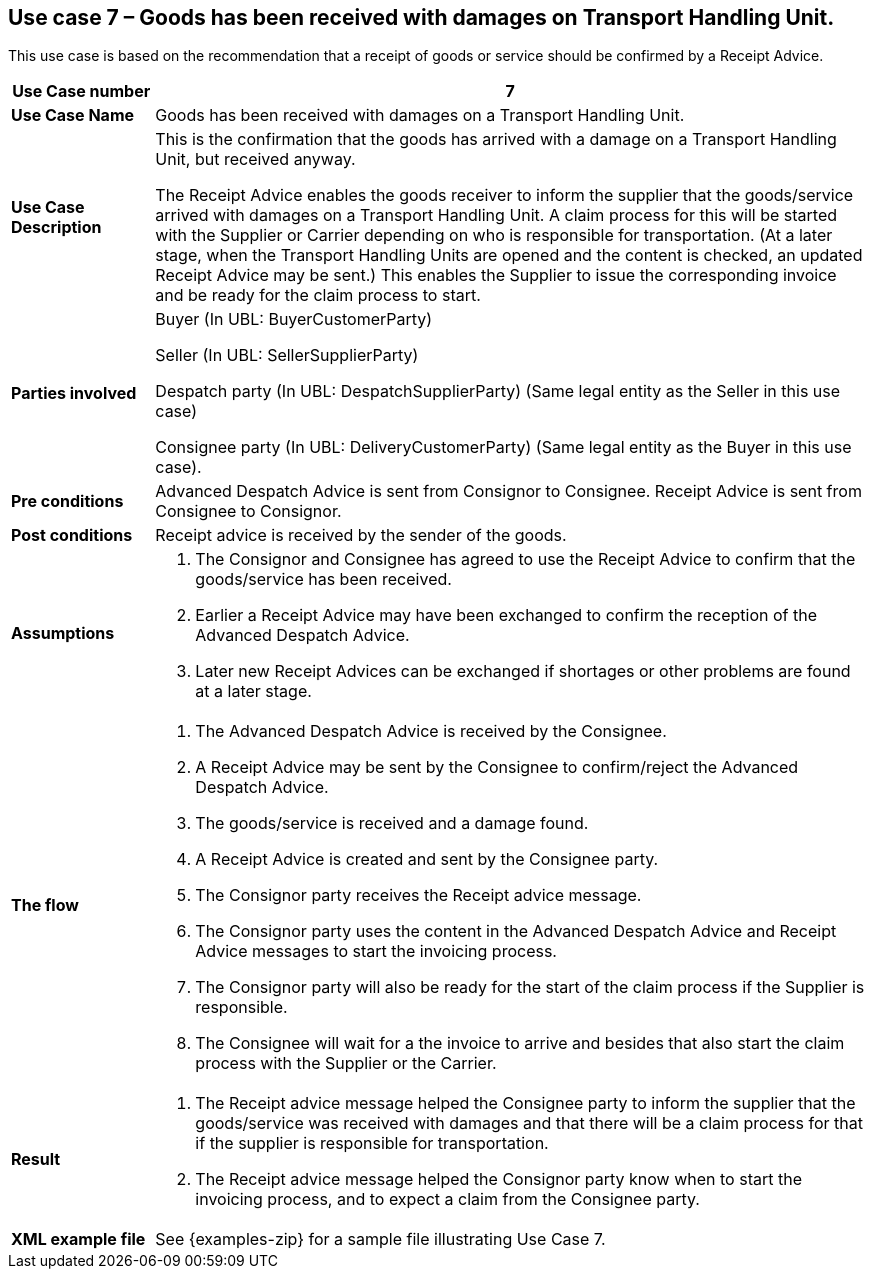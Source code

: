 [[use-case-7-reception-claims-at-THU-level]]
== Use case 7 – Goods has been received with damages on Transport Handling Unit.

This use case is based on the recommendation that a receipt of goods or service should be confirmed by a Receipt Advice.
[cols="1,5",options="header",]
|====
|*Use Case number* |7
|*Use Case Name* |Goods has been received with damages on a Transport Handling Unit.
|*Use Case Description* a|
This is the confirmation that the goods has arrived with a damage on a Transport Handling Unit, but received anyway.

The Receipt Advice enables the goods receiver to inform the supplier that the goods/service arrived with damages on a Transport Handling Unit. 
A claim process for this will be started with the Supplier or Carrier depending on who is responsible for transportation.
(At a later stage, when the Transport Handling Units are opened and the content is checked, an updated Receipt Advice may be sent.) 
This enables the Supplier to issue the corresponding invoice and be ready for the claim process to start.

|*Parties involved* a|
Buyer (In UBL: BuyerCustomerParty) 

Seller (In UBL: SellerSupplierParty)

Despatch party (In UBL: DespatchSupplierParty) (Same legal entity as the Seller in this use case)

Consignee party (In UBL: DeliveryCustomerParty) (Same legal entity as the Buyer in this use case).

|*Pre conditions* a|
Advanced Despatch Advice is sent from Consignor to Consignee. Receipt Advice is sent from Consignee to Consignor.

|*Post conditions* a|
Receipt advice is received by the sender of the goods.

|*Assumptions* a| 
. The Consignor and Consignee has agreed to use the Receipt Advice to confirm that the goods/service has been received.
. Earlier a Receipt Advice may have been exchanged to confirm the reception of the Advanced Despatch Advice. 
. Later new Receipt Advices can be exchanged if shortages or other problems are found at a later stage.

|*The flow* a|
. The Advanced Despatch Advice is received by the Consignee.
. A Receipt Advice may be sent by the Consignee to confirm/reject the Advanced Despatch Advice.
. The goods/service is received and a damage found.
. A Receipt Advice is created and sent by the Consignee party.
. The Consignor party receives the Receipt advice message.
. The Consignor party uses the content in the Advanced Despatch Advice and Receipt Advice messages to start the invoicing process.
. The Consignor party will also be ready for the start of the claim process if the Supplier is responsible.
. The Consignee will wait for a the invoice to arrive and besides that also start the claim process with the Supplier or the Carrier.

|*Result* a|
. The Receipt advice message helped the Consignee party to inform the supplier that the goods/service was received with damages and that there will be a claim process for that if the supplier is responsible for transportation.

. The Receipt advice message helped the Consignor party know when to start the invoicing process, and to expect a claim from the Consignee party.


|*XML example file* a|
See {examples-zip} for a sample file illustrating Use Case 7.
|====
